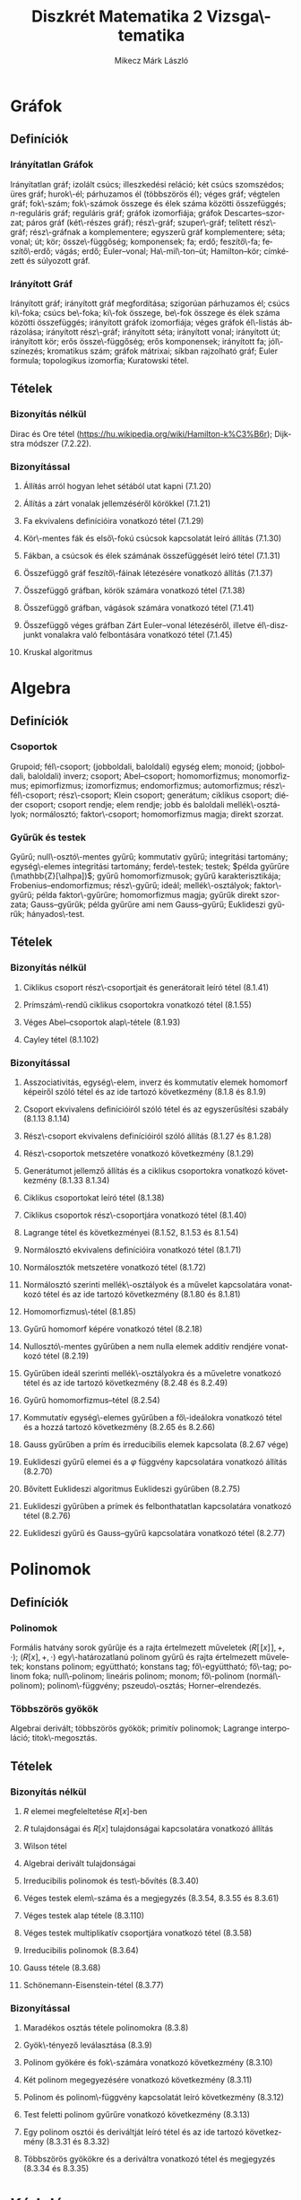 # -*- mode: org; mode: flyspell; ispell-local-dictionary: "hu" -*-
#+OPTIONS: toc:nil
#+TITLE: Diszkrét Matematika 2 Vizsga\-tematika
#+AUTHOR: Mikecz Márk László
#+EMAIL: mikecz.mark.laszlo[at]gmail[dot]com
#+LANGUAGE: hu

* Gráfok
** Definíciók
*** Irányítatlan Gráfok
    Irányítatlan gráf; izolált csúcs; illeszkedési reláció; két csúcs
    szomszédos; üres gráf; hurok\-él; párhuzamos él (többszörös él);
    véges gráf; végtelen gráf; fok\-szám; fok\-számok összege és élek
    száma közötti összefüggés; \(n\)-reguláris gráf; reguláris gráf;
    gráfok izomorfiája; gráfok Descartes--szorzat; páros gráf
    (két\-részes gráf); rész\-gráf; szuper\-gráf; telített rész\-gráf;
    rész\-gráfnak a komplementere; egyszerű gráf komplementere; séta;
    vonal; út; kör; össze\-függőség; komponensek; fa; erdő;
    feszítő\-fa; feszítő\-erdő; vágás; erdő; Euler--vonal;
    Ha\-mil\-ton--út; Hamilton--kör; címkézett és súlyozott gráf.
*** Irányított Gráf
    Irányított gráf; irányított gráf megfordítása; szigorúan
    párhuzamos él; csúcs ki\-foka; csúcs be\-foka; ki\-fok összege,
    be\-fok összege és élek száma közötti összefüggés; irányított
    gráfok izomorfiája; véges gráfok él\-listás ábrázolása; irányított
    rész\-gráf; irányított séta; irányított vonal; irányított út;
    irányított kör; erős össze\-függőség; erős komponensek; irányított
    fa; jól\-színezés; kromatikus szám; gráfok mátrixai; síkban
    rajzolható gráf; Euler formula; topologikus izomorfia; Kuratowski
    tétel.
** Tételek
*** Bizonyítás nélkül
    Dirac és Ore tétel
     (https://hu.wikipedia.org/wiki/Hamilton-k%C3%B6r); Dijkstra
     módszer (7.2.22).
*** Bizonyítással
**** Állíŧás arról hogyan lehet sétából utat kapni (7.1.20)
**** Állítás a zárt vonalak jellemzéséről körökkel (7.1.21)
**** Fa ekvivalens definícióira vonatkozó tétel (7.1.29)
**** Kör\-mentes fák és első\-fokú csúcsok kapcsolatát leíró állítás (7.1.30)
**** Fákban, a csúcsok és élek számának összefüggését leíró tétel (7.1.31)
**** Összefüggő gráf feszítő\-fáinak létezésére vonatkozó állítás (7.1.37)
**** Összefüggő gráfban, körök számára vonatkozó tétel (7.1.38)
**** Összefüggő gráfban, vágások számára vonatkozó tétel (7.1.41)
**** Összefüggő véges gráfban Zárt Euler--vonal létezéséről, illetve él\-diszjunkt vonalakra való felbontására vonatkozó tétel (7.1.45)
**** Kruskal algoritmus
* Algebra
** Definíciók
*** Csoportok
    Grupoid; fél\-csoport; (jobboldali, baloldali) egység elem;
    monoid; (jobboldali, baloldali) inverz; csoport; Abel--csoport;
    homomorfizmus; monomorfizmus; epimorfizmus; izomorfizmus;
    endomorfizmus; automorfizmus; rész\-fél\-csoport; rész\-csoport;
    Klein csoport; generátum; ciklikus csoport; diéder csoport;
    csoport rendje; elem rendje; jobb és baloldali mellék\-osztályok;
    normálosztó; faktor\-csoport; homomorfizmus magja; direkt szorzat.
*** Gyűrűk és testek
    Gyűrű; null\-osztó\-mentes gyűrű; kommutatív gyűrű; integritási
    tartomány; egység\-elemes integritási tartomány; ferde\-testek;
    testek; $példa gyűrűre (\mathbb{Z}[\alhpa])$; gyűrű
    homomorfizmusok; gyűrű karakterisztikája;
    Frobenius--endomorfizmus; rész\-gyűrű; ideál; mellék\-osztályok;
    faktor\-gyűrű; példa faktor\-gyűrűre; homomorfizmus magja; gyűrűk
    direkt szorzata; Gauss--gyűrűk; példa gyűrűre ami nem
    Gauss--gyűrű; Euklideszi gyűrűk; hányados\-test.
** Tételek
*** Bizonyítás nélkül
**** Ciklikus csoport rész\-csoportjait és generátorait leíró tétel (8.1.41)
**** Prímszám\-rendű ciklikus csoportokra vonatkozó tétel (8.1.55)
**** Véges Abel--csoportok alap\-tétele (8.1.93)
**** Cayley tétel (8.1.102)
*** Bizonyítással
**** Asszociativitás, egység\-elem, inverz és kommutatív elemek homomorf képeiről szóló tétel és az ide tartozó következmény (8.1.8 és 8.1.9)
**** Csoport ekvivalens definícióiról szóló tétel és az egyszerűsítési szabály (8.1.13 8.1.14)
**** Rész\-csoport ekvivalens definícióiról szóló állítás (8.1.27 és 8.1.28)
**** Rész\-csoportok metszetére vonatkozó következmény (8.1.29)
**** Generátumot jellemző állítás és a ciklikus csoportokra vonatkozó következmény (8.1.33 8.1.34)
**** Ciklikus csoportokat leíró tétel (8.1.38)
**** Ciklikus csoportok rész\-csoportjára vonatkozó tétel (8.1.40)
**** Lagrange tétel és következményei (8.1.52, 8.1.53 és 8.1.54)
**** Normálosztó ekvivalens definícióira vonatkozó tétel (8.1.71)
**** Normálosztók metszetére vonatkozó tétel (8.1.72)
**** Normálosztó szerinti mellék\-osztályok és a művelet kapcsolatára vonatkozó tétel és az ide tartozó következmény (8.1.80 és 8.1.81)
**** Homomorfizmus\-tétel (8.1.85)
**** Gyűrű homomorf képére vonatkozó tétel (8.2.18)
**** Nullosztó\-mentes gyűrűben a nem nulla elemek additív rendjére vonatkozó tétel (8.2.19)
**** Gyűrűben ideál szerinti mellék\-osztályokra és a műveletre vonatkozó tétel és az ide tartozó következmény (8.2.48 és 8.2.49)
**** Gyűrű homomorfizmus--tétel (8.2.54)
**** Kommutatív egység\-elemes gyűrűben a fő\-ideálokra vonatkozó tétel és a hozzá tartozó következmény (8.2.65 és 8.2.66)
**** Gauss gyűrűben a prím és irreducibilis elemek kapcsolata (8.2.67 vége)
**** Euklideszi gyűrű elemei és a $\varphi$ függvény kapcsolatára vonatkozó állítás (8.2.70) 
**** Bővített Euklideszi algoritmus Euklideszi gyűrűben (8.2.75)
**** Euklideszi gyűrűben a prímek és felbonthatatlan kapcsolatára vonatkozó tétel (8.2.76)
**** Euklideszi gyűrű és Gauss--gyűrű kapcsolatára vonatkozó tétel (8.2.77)
* Polinomok
** Definíciók
*** Polinomok
   Formális hatvány sorok gyűrűje és a rajta értelmezett műveletek
   $(R[\![x]\!], +, \cdot)$; $(R[x],+,\cdot)$ egy\-határozatlanú
   polinom gyűrű és rajta értelmezett műveletek; konstans polinom;
   együttható; konstans tag; fő\-együttható; fő\-tag; polinom foka;
   null\-polinom; lineáris polinom; monom; fő\-polinom
   (normál\-polinom); polinom\-függvény; pszeudo\-osztás;
   Horner--elrendezés.
*** Többszörös gyökök
    Algebrai derivált; többszörös gyökök; primitív polinomok; Lagrange
    interpoláció; titok\-megosztás.
** Tételek
*** Bizonyítás nélkül
**** $R$ elemei megfeleltetése \(R[x]\)-ben
**** $R$ tulajdonságai és $R[x]$ tulajdonságai kapcsolatára vonatkozó állítás
**** Wilson tétel
**** Algebrai derivált tulajdonságai 
**** Irreducibilis polinomok és test\-bővítés (8.3.40)
**** Véges testek elem\-száma és a megjegyzés (8.3.54, 8.3.55 és 8.3.61)
**** Véges testek alap tétele (8.3.110)
**** Véges testek multiplikatív csoportjára vonatkozó tétel (8.3.58)
**** Irreducibilis polinomok (8.3.64)
**** Gauss tétele (8.3.68)
**** Schönemann-Eisenstein-tétel (8.3.77)
*** Bizonyítással
**** Maradékos osztás tétele polinomokra (8.3.8)
**** Gyök\-tényező leválasztása (8.3.9)
**** Polinom gyökére és fok\-számára vonatkozó következmény (8.3.10)
**** Két polinom megegyezésére vonatkozó következmény (8.3.11)
**** Polinom és polinom\-függvény kapcsolatát leíró következmény (8.3.12)
**** Test feletti polinom gyűrűre vonatkozó következmény (8.3.13)
**** Egy polinom osztói és deriváltját leíró tétel és az ide tartozó következmény (8.3.31 és 8.3.32)
**** Többszörös gyökökre és a deriváltra vonatkozó tétel és megjegyzés (8.3.34 és 8.3.35)
* Kódolás
** Definíciók
*** Forrás kódolás
    Gyakoriság; relatív gyakoriság egyedi információ\-tartalom;
    információ egysége; entrópia (vagy átlagos információ\-tartalom);
    relatív entrópia; felbontható (vagy egyértelműen dekódolható, vagy
    veszteség\-mentes) kód; betűnkénti kódolás; kód\-fa; prefix kód;
    egyenletes kód; vesszős kód; átlagos szó\-hossz; optimális kód.
*** Hiba\-korlátozó kódolás
    Paritás\-bit; \(t\)-hiba\-jelző kód, pontosan \(t\)-hiba\-jelző
    kód; Hamming távolság; Hamming súly; minimális távolságú
    dekódolás; \(t\)-hiba\-javító kód, pontosan \(t\)-hiba\-javító
    kód; tökéletes kód; MDS kód; lineáris kód; generátor mátrix;
    ellenőrző mátrix; szindróma; polinom kód; ciklikus kód.
** Tételek
*** Bizonyítás nélkül
**** McMillan-egyenlőtlenség (9.2.9)
**** Shannon tétele zajmentes csatornákra (9.2.15)
**** Shannon-kód létezése és Huffman kód (9.2.16 és 9.2.18)
**** Szindróma dekódolás (9.3.15)
*** Bizonyítással
**** Hamming korlát (9.3.11)
**** Singleton korlát (9.3.12)
